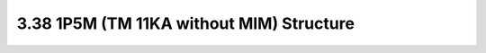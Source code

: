 3.38 1P5M (TM 11KA without MIM) Structure
=========================================

.. image:: images/2_cross_section_38.png
   :width: 600
   :align: center
   :alt:  1P5M (TM 11KA without MIM) Structure

